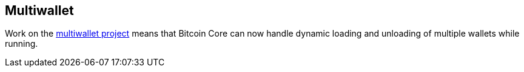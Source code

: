 :page-title: Multiwallet
:page-nav_order: 150
:page-parent: Wallet
== Multiwallet

Work on the https://github.com/bitcoin/bitcoin/projects/2[multiwallet project^] means that Bitcoin Core can now handle dynamic loading and unloading of multiple wallets while running.

